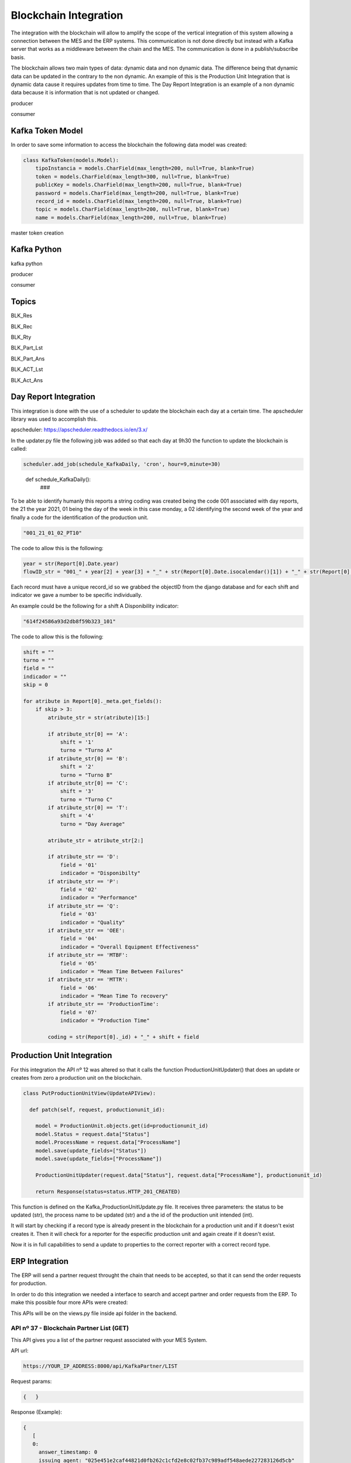 *******************
Blockchain Integration
*******************

The integration with the blockchain will allow to amplify the scope of the vertical integration of this system allowing a connection between the MES and the ERP systems. This communication is not done directly but instead with a Kafka server that works as a middleware betweem the chain and the MES. The communication is done in a publish/subscribe basis.

The blockchain allows two main types of data: dynamic data and non dynamic data. The difference being that dynamic data can be updated in the contrary to the non dynamic. An example of this is the Production Unit Integration that is dynamic data cause it requires updates from time to time. The Day Report Integration is an example of a non dynamic data because it is information that is not updated or changed.

producer 

consumer


Kafka Token Model
================

In order to save some information to access the blockchain the following data model was created:

.. code-block:: python

  class KafkaToken(models.Model):
      tipoInstancia = models.CharField(max_length=200, null=True, blank=True)
      token = models.CharField(max_length=300, null=True, blank=True)
      publicKey = models.CharField(max_length=200, null=True, blank=True)
      password = models.CharField(max_length=200, null=True, blank=True)
      record_id = models.CharField(max_length=200, null=True, blank=True)
      topic = models.CharField(max_length=200, null=True, blank=True)
      name = models.CharField(max_length=200, null=True, blank=True)

master token creation

Kafka Python
================

kafka python 

producer

consumer

Topics
================

BLK_Res



BLK_Rec

BLK_Rty



BLK_Part_Lst

BLK_Part_Ans



BLK_ACT_Lst

BLK_Act_Ans




Day Report Integration 
================

This integration is done with the use of a scheduler to update the blockchain each day at a certain time. The apscheduler library was used to accomplish this.

apscheduler: https://apscheduler.readthedocs.io/en/3.x/

In the updater.py file the following job was added so that each day at 9h30 the function to update the blockchain is called:

.. code-block:: python

  scheduler.add_job(schedule_KafkaDaily, 'cron', hour=9,minute=30)

.. 

  def schedule_KafkaDaily():
   ###

To be able to identify humanly this reports a string coding was created being the code 001 associated with day reports, the 21 the year 2021, 01 being the day of the week in this case monday, a 02 identifying the second week of the year and finally a code for the identification of the production unit.

.. code-block:: python

 "001_21_01_02_PT10"

The code to allow this is the following:

.. code-block:: python

  year = str(Report[0].Date.year)
  flowID_str = "001_" + year[2] + year[3] + "_" + str(Report[0].Date.isocalendar()[1]) + "_" + str(Report[0].Date.isocalendar()[2]) + "_" + Report[0].Unit.Code
        
Each record must have a unique record_id so we grabbed the objectID from the django database and for each shift and indicator we gave a number to be specific individually. 

An example could be the following for a shift A Disponibility indicator:

.. code-block:: python

  "614f24586a93d2db8f59b323_101"

The code to allow this is the following:

.. code-block:: python

  shift = ""
  turno = ""
  field = ""
  indicador = ""
  skip = 0
  
  for atribute in Report[0]._meta.get_fields():
      if skip > 3:
          atribute_str = str(atribute)[15:]

          if atribute_str[0] == 'A':
              shift = '1'
              turno = "Turno A"
          if atribute_str[0] == 'B':
              shift = '2'
              turno = "Turno B"
          if atribute_str[0] == 'C':
              shift = '3'
              turno = "Turno C"
          if atribute_str[0] == 'T':
              shift = '4'
              turno = "Day Average"

          atribute_str = atribute_str[2:]

          if atribute_str == 'D':
              field = '01'
              indicador = "Disponibilty"
          if atribute_str == 'P':
              field = '02'
              indicador = "Performance"
          if atribute_str == 'Q':
              field = '03'
              indicador = "Quality"
          if atribute_str == 'OEE':
              field = '04'
              indicador = "Overall Equipment Effectiveness"
          if atribute_str == 'MTBF':
              field = '05'
              indicador = "Mean Time Between Failures"
          if atribute_str == 'MTTR':
              field = '06'
              indicador = "Mean Time To recovery"
          if atribute_str == 'ProductionTime':
              field = '07'
              indicador = "Production Time"

          coding = str(Report[0]._id) + "_" + shift + field

Production Unit Integration 
================

For this integration the API nº 12 was altered so that it calls the function ProductionUnitUpdater() that does an update or creates from zero a production unit on the blockchain.

.. code-block:: python

  class PutProductionUnitView(UpdateAPIView):
  
    def patch(self, request, productionunit_id):
    
      model = ProductionUnit.objects.get(id=productionunit_id)
      model.Status = request.data["Status"]
      model.ProcessName = request.data["ProcessName"]
      model.save(update_fields=["Status"])
      model.save(update_fields=["ProcessName"])

      ProductionUnitUpdater(request.data["Status"], request.data["ProcessName"], productionunit_id)
        
      return Response(status=status.HTTP_201_CREATED)
  
  
This function is defined on the Kafka_ProductionUnitUpdate.py file. It receives three parameters: the status to be updated (str), the process name to be updated (str) and a the id of the production unit intended (int).

It will start by checking if a record type is already present in the blockchain for a production unit and if it doesn't exist creates it. Then it will check for a reporter for the especific production unit and again create if it doesn't exist.

Now it is in full capabilities to send a update to properties to the correct reporter with a correct record type.


ERP Integration 
================

The ERP will send a partner request throught the chain that needs to be accepted, so that it can send the order requests for production.

In order to do this integration we needed a interface to search and accept partner and order requests from the ERP. To make this possible four more APIs were created:

This APIs will be on the views.py file inside api folder in the backend.

    
API nº 37 - Blockchain Partner List (GET)
------------

This API gives you a list of the partner request associated with your MES System.

API url:

.. code-block:: 

   https://YOUR_IP_ADDRESS:8000/api/KafkaPartner/LIST
   
Request params:

.. code-block:: json

   {   }
   
Response (Example):

.. code-block:: javascript

   {
      [
      0:
        answer_timestamp: 0
        issuing_agent: "025e451e2caf44821d0fb262c1cfd2e8c02fb37c989adf548aede227283126d5cb"
        partner_request_id: "9df8888dea6df991f86e0e61b2379e46"
        receiving_agent: "032f3f2b5424d6d3058a69972e6986aaff57a57ba79d43700bd4fa5763c5774ee4"
        status: "OPEN"
        timestamp: 1638789671
        transaction_ids: Array(1)
          0: "562987f54f8f05a045b159101da4dec7138084a171a4a578bb05bbd43b322cbd2542c3d3a98028a1948dffa61c6bc4d862895334e6e43bcacd8ba338cba5caef"
          length: 1
      1:
        answer_timestamp: 1638205467
        issuing_agent: "02f23e2da9ff669ecbd7bb9103a76f7adf7c079d4806f3d82dc3478c7df2bb5a1e"
        partner_request_id: "1a88b90eff93f3f9d6733fb63312e0eb"
        receiving_agent: "032f3f2b5424d6d3058a69972e6986aaff57a57ba79d43700bd4fa5763c5774ee4"
        status: "ACCEPTED"
        timestamp: 1638205220
        transaction_ids: Array(2)
          0: "2c7a2ba3a186498b2fa0412e6edcebe3a44168bb2c656d4d9630fa78bce26490527a1904d041de9435c5ab53083659b7f2ff9d87fbb5f8d4e03ca46764af9eeb"
          1: "938e13083ad5485c0a1c45f7c846f2e7c049c945c70e26c0b5992cb1b3c0621f0305a22b3bae4104faae26bb82a84d08186bb41d5e9868623041097d346f7b03"
          length: 2
      ]
   }
 
Code:
 
.. code-block:: python 

  class KafkaPartnerListView(APIView):
      def get(self, request):
          print("list")
          masterToken = KafkaToken.objects.all().get(tipoInstancia='Master').token
          kafka_server_ip = '192.168.1.101:9092'

          PartenerRequets = [{"auth": masterToken, "start": 0, "limit": 10}]
          json_dump = bytes(json.dumps(PartenerRequets), 'utf-8')

          ####
          # SEND PARTNER LIST REQUEST
          ####
          producer = KafkaProducer(api_version=(
              0, 9), bootstrap_servers=kafka_server_ip)
          a = producer.send('BLK_Part_Lst', value=json_dump)

          print("[BLK_Part_Lst] PARTNER LIST REQUEST SENT")

          ####
          # RECEIVE LIST
          ####
          consumer = KafkaConsumer(group_id='mes_uninova', bootstrap_servers=kafka_server_ip,
                                   value_deserializer=lambda m: json.loads(m.decode('utf-8')))
          consumer.subscribe('BLK_Res')

          for x in consumer:
              print("[BLK_RES] MESSAGE RECEIVED")
              print(x)
              o = x.value.replace("'", '"')
              h = json.loads(o)

              if h[0]["auth"] == masterToken:
                  if h[1].get('data'):
                      print(h[1].get('data'))
                      Resposta = h[1].get('data')
                      consumer.close()
                      break

                  if h[1].get('error'):
                      print("error")
                      Resposta = h[1].get('error')
                      consumer.close()
                      break
              else:
                  Resposta = h[1].get('NotforME')
                  consumer.close()
                  break

          return JsonResponse(Resposta, safe=False)


API nº 38 - Blockchain Partner Answer (GET)
------------

With this API a partner request can be accepted or rejected.

API url:

.. code-block:: 

   https://YOUR_IP_ADDRESS:8000/api/KafkaPartner/ANS
   
Request params:

.. code-block:: javascript

   {
      ID: public_key,
      Response: 0 ("Reject") or 1 ("Accept"),
   }
   
Response

.. code-block:: json

   { /* Answer from the blockchain */ }

Code:

.. code-block:: python

  class KafkaPartnerAnsView(APIView):
      def get(self, request):
          print("ans")
          id = self.request.query_params.get('ID', None)
          response = int(self.request.query_params.get('Response', None))

          masterToken = KafkaToken.objects.all().get(tipoInstancia='Master').token
          kafka_server_ip = '192.168.1.101:9092'

          PartenerRequets = [{"auth": masterToken},
                             {"id": id, "response": response}]
          json_dump = bytes(json.dumps(PartenerRequets), 'utf-8')

          ####
          # ANSWER PARTNER REQUEST
          ####
          producer = KafkaProducer(api_version=(
              0, 9), bootstrap_servers=kafka_server_ip)
          a = producer.send('BLK_Part_Ans', value=json_dump)

          print("[BLK_Part_Ans] PARTNER ANSWER SENT")

          ####
          # BLOCKCHAIN ANSWER
          ####
          consumer = KafkaConsumer(group_id='mes_uninova', bootstrap_servers=kafka_server_ip,
                                   value_deserializer=lambda m: json.loads(m.decode('utf-8')))
          consumer.subscribe('BLK_Res')

          for x in consumer:
              print("[BLK_RES] MESSAGE RECEIVED")
              print(x)
              o = x.value.replace("'", '"')
              h = json.loads(o)

              if h[0]["auth"] == masterToken:
                  if h[1].get('message'):
                      print(h[1].get('message'))
                      Resposta = h[1].get('message')
                      consumer.close()
                      break

                  if h[1].get('error'):
                      print("error")
                      Resposta = h[1].get('error')
                      consumer.close()
                      break
              else:
                  Resposta = h[1].get('NotforME')
                  consumer.close()
                  break

          return JsonResponse(Resposta, safe=False)

API nº 39 - Blockchain Order List (GET)
------------

This API gives you a list of the order request associated with your MES System.

API url:

.. code-block:: 

   https://YOUR_IP_ADDRESS:8000/api/KafkaOrder/LIST
   
Request params:

.. code-block:: json

   {     }
   
Response (Example):

.. code-block:: javascript

   {
      [
      0:
        abs_action_id: "64f605cc6f131e6c6f19a82a4b148f8a"
        answer_timestamp: 1638792095
        description: "Test dummy action"
        files: []
        issuing_agent: "0395b0e4b10d943f1c64302ed5bf41a69ca262adda02c7e7d7823724c18bc88e2f"
        metadata: {Part: 'steering wheel', Size: 3, Special_Parameters: Array(1)}
        receiving_agent: "032f3f2b5424d6d3058a69972e6986aaff57a57ba79d43700bd4fa5763c5774ee4"
        status: "REJECTED"
        timestamp: 1638790040
        transaction_ids: (2) 
          0: "3b334852c07257bfbff36934c7142149777c41d0346b91eaa859c8aac3c626da3f594443a53f87c11b3021e6a4ec1f7339784bcd7fa7fdee1130521f1fec8901"
          1: "c0c657524e3f0ed9dfd765b5cde0d8280c8f280402b2a41fc12a8ca1a9419646279787eee7920259cbd86b3b064666f7fd16603f38bb412a1b5e91e2b6695374"
          length: 2
        type: "dummy_action"
    
      1:
        abs_action_id: "ee8d17bb75deb39650e4f8fce222ef26"
        answer_timestamp: 0
        description: "Test dummy action"
        files: []
        issuing_agent: "0395b0e4b10d943f1c64302ed5bf41a69ca262adda02c7e7d7823724c18bc88e2f"
        metadata: {Part: 'steering wheel', Size: 3}
        receiving_agent: "032f3f2b5424d6d3058a69972e6986aaff57a57ba79d43700bd4fa5763c5774ee4"
        status: "OPEN"
        timestamp: 1638789846
        transaction_ids: Array(1)
          0: "2148a1068c81b625fa69313c4644e349963cc56e53830ae1a32ca9da269d274449d9a255bdd52101b17946ad55fee55efeac0777ffcb0d2fa47e4570522ea3f2"
          length: 1
        type: "dummy_action"
   
      ]
   }


  
Code:

.. code-block:: python 

    class KafkaOrderListView(APIView):
      def get(self, request):

          masterToken = KafkaToken.objects.all().get(tipoInstancia='Master').token
          kafka_server_ip = '192.168.1.101:9092'

          PartenerRequets = [{"auth": masterToken, "start": 0, "limit": 10}]
          json_dump = bytes(json.dumps(PartenerRequets), 'utf-8')

          ####
          # SEND ORDER LIST REQUEST
          ####
          producer = KafkaProducer(api_version=(
              0, 9), bootstrap_servers=kafka_server_ip)
          a = producer.send('BLK_Act_Lst', value=json_dump)

          print("[BLK_ACT_Lst] ORDER LIST REQUEST SENT")

          ####
          # RECEIVE LIST
          ####
          consumer = KafkaConsumer(group_id='mes_uninova', bootstrap_servers=kafka_server_ip,
                                   value_deserializer=lambda m: json.loads(m.decode('utf-8')))
          consumer.subscribe('BLK_Res')

          for x in consumer:
              print("[BLK_RES] MESSAGE RECEIVED")
              print(x)
              o = x.value.replace("'", '"')
              h = json.loads(o)

              if h[0]["auth"] == masterToken:
                  if h[1].get('data'):
                      print(h[1].get('data'))
                      Resposta = h[1].get('data')
                      consumer.close()
                      break

                  if h[1].get('error'):
                      print("error")
                      Resposta = h[1].get('error')
                      consumer.close()
                      break
              else:
                  Resposta = h[1].get('NotforME')
                  consumer.close()
                  break

          return JsonResponse(Resposta, safe=False)
        

        
API nº 40 - Blockchain Order Answer (GET)
------------

With this API a order request can be accepted or rejected.

API url:

.. code-block:: 

   https://YOUR_IP_ADDRESS:8000/api/KafkaOrder/ANS
   
Request params:

.. code-block:: javascript

   {
      ID: public_key,
      Response: 0 ("Reject") or 1 ("Accept"),
   }
   
Response:

.. code-block:: json

   {  /* Answer from the blockchain */  }
   
Code:

.. code-block:: python
  
  class KafkaOrderAnsView(APIView):
    def get(self, request):

      id = self.request.query_params.get('ID', None)
      response = int(self.request.query_params.get('Response', None))

      masterToken = KafkaToken.objects.all().get(tipoInstancia='Master').token
      kafka_server_ip = '192.168.1.101:9092'

      PartenerRequets = [{"auth": masterToken},
                         {"id": id, "response": response}]
      json_dump = bytes(json.dumps(PartenerRequets), 'utf-8')

      ####
      # ANSWER ORDER REQUEST
      ####
      producer = KafkaProducer(api_version=(
          0, 9), bootstrap_servers=kafka_server_ip)
      a = producer.send('BLK_Act_Ans', value=json_dump)

      print("[BLK_Part_Ans] PARTNER ANSWER SENT")

      ####
      # BLOCKCHAIN ANSWER
      ####
      consumer = KafkaConsumer(group_id='mes_uninova', bootstrap_servers=kafka_server_ip,
                               value_deserializer=lambda m: json.loads(m.decode('utf-8')))
      consumer.subscribe('BLK_Res')

      for x in consumer:
          print("[BLK_RES] MESSAGE RECEIVED")
          print(x)
          o = x.value.replace("'", '"')
          h = json.loads(o)

          if h[0]["auth"] == masterToken:
              if h[1].get('message'):
                  print(h[1].get('message'))
                  Resposta = h[1].get('message')
                  consumer.close()
                  break

              if h[1].get('error'):
                  print("error")
                  Resposta = h[1].get('error')
                  consumer.close()
                  break
          else:
              Resposta = h[1].get('NotforME')
              consumer.close()
              break

      return JsonResponse(Resposta, safe=False)
